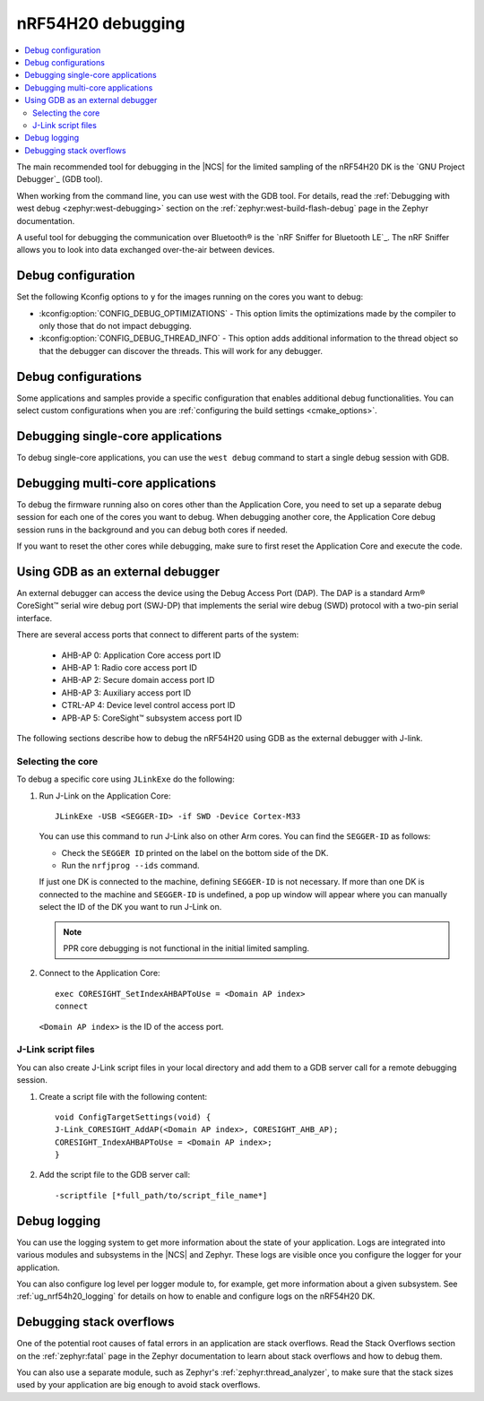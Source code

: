 .. _ug_nrf54h20_debugging:

nRF54H20 debugging
##################

.. contents::
   :local:
   :depth: 2

The main recommended tool for debugging in the |NCS| for the limited sampling of the nRF54H20 DK is the `GNU Project Debugger`_ (GDB tool).

When working from the command line, you can use west with the GDB tool.
For details, read the :ref:`Debugging with west debug <zephyr:west-debugging>` section on the :ref:`zephyr:west-build-flash-debug` page in the Zephyr documentation.

A useful tool for debugging the communication over Bluetooth® is the `nRF Sniffer for Bluetooth LE`_.
The nRF Sniffer allows you to look into data exchanged over-the-air between devices.

Debug configuration
*******************

Set the following Kconfig options to ``y`` for the images running on the cores you want to debug:

* :kconfig:option:`CONFIG_DEBUG_OPTIMIZATIONS` - This option limits the optimizations made by the compiler to only those that do not impact debugging.
* :kconfig:option:`CONFIG_DEBUG_THREAD_INFO` - This option adds additional information to the thread object so that the debugger can discover the threads.
  This will work for any debugger.

Debug configurations
********************

Some applications and samples provide a specific configuration that enables additional debug functionalities.
You can select custom configurations when you are :ref:`configuring the build settings <cmake_options>`.


Debugging single-core applications
**********************************

To debug single-core applications, you can use the ``west debug`` command to start a single debug session with GDB.

Debugging multi-core applications
*********************************

To debug the firmware running also on cores other than the Application Core, you need to set up a separate debug session for each one of the cores you want to debug.
When debugging another core, the Application Core debug session runs in the background and you can debug both cores if needed.

If you want to reset the other cores while debugging, make sure to first reset the Application Core and execute the code.

Using GDB as an external debugger
*********************************

An external debugger can access the device using the Debug Access Port (DAP).
The DAP is a standard Arm® CoreSight™ serial wire debug port (SWJ-DP) that implements the serial wire debug (SWD) protocol with a two-pin serial interface.

There are several access ports that connect to different parts of the system:

   * AHB-AP 0: Application Core access port ID
   * AHB-AP 1: Radio core access port ID
   * AHB-AP 2: Secure domain access port ID
   * AHB-AP 3: Auxiliary access port ID
   * CTRL-AP 4: Device level control access port ID
   * APB-AP 5: CoreSight™ subsystem access port ID

The following sections describe how to debug the nRF54H20 using GDB as the external debugger with J-link.

Selecting the core
==================

To debug a specific core using ``JLinkExe`` do the following:

1. Run J-Link on the Application Core::

      JLinkExe -USB <SEGGER-ID> -if SWD -Device Cortex-M33

   You can use this command to run J-Link also on other Arm cores.
   You can find the ``SEGGER-ID`` as follows:

   * Check the ``SEGGER ID`` printed on the label on the bottom side of the DK.
   * Run the ``nrfjprog --ids`` command.

   If just one DK is connected to the machine, defining ``SEGGER-ID`` is not necessary.
   If more than one DK is connected to the machine and ``SEGGER-ID`` is undefined, a pop up window will appear where you can manually select the ID of the DK you want to run J-Link on.

   .. note::
      PPR core debugging is not functional in the initial limited sampling.

#. Connect to the Application Core::

      exec CORESIGHT_SetIndexAHBAPToUse = <Domain AP index>
      connect

   ``<Domain AP index>`` is the ID of the access port.

J-Link script files
===================

You can also create J-Link script files in your local directory and add them to a GDB server call for a remote debugging session.

1. Create a script file with the following content::

      void ConfigTargetSettings(void) {
      J-Link_CORESIGHT_AddAP(<Domain AP index>, CORESIGHT_AHB_AP);
      CORESIGHT_IndexAHBAPToUse = <Domain AP index>;
      }

2. Add the script file to the GDB server call::

      -scriptfile [*full_path/to/script_file_name*]

Debug logging
*************

You can use the logging system to get more information about the state of your application.
Logs are integrated into various modules and subsystems in the |NCS| and Zephyr.
These logs are visible once you configure the logger for your application.

You can also configure log level per logger module to, for example, get more information about a given subsystem.
See :ref:`ug_nrf54h20_logging` for details on how to enable and configure logs on the nRF54H20 DK.

Debugging stack overflows
*************************

One of the potential root causes of fatal errors in an application are stack overflows.
Read the Stack Overflows section on the :ref:`zephyr:fatal` page in the Zephyr documentation to learn about stack overflows and how to debug them.

You can also use a separate module, such as Zephyr's :ref:`zephyr:thread_analyzer`, to make sure that the stack sizes used by your application are big enough to avoid stack overflows.
